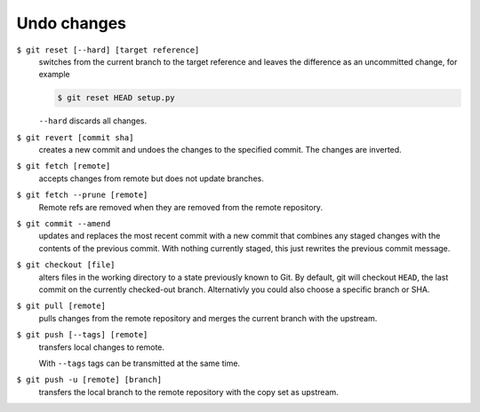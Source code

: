 Undo changes
============

``$ git reset [--hard] [target reference]``
   switches from the current branch to the target reference and leaves the
   difference as an uncommitted change, for example

   .. code-block:: console

        $ git reset HEAD setup.py

   ``--hard`` discards all changes.

``$ git revert [commit sha]``
    creates a new commit and undoes the changes to the specified commit. The
    changes are inverted.
``$ git fetch [remote]``
    accepts changes from remote but does not update branches.
``$ git fetch --prune [remote]``
    Remote refs are removed when they are removed from the remote repository.
``$ git commit --amend``
    updates and replaces the most recent commit with a new commit that combines
    any staged changes with the contents of the previous commit. With nothing
    currently staged, this just rewrites the previous commit message.
``$ git checkout [file]``
    alters files in the working directory to a state previously known to Git. By
    default, git will checkout ``HEAD``, the last commit on the currently
    checked-out branch. Alternativly you could also choose a specific branch or
    SHA.
``$ git pull [remote]``
    pulls changes from the remote repository and merges the current branch with
    the upstream.
``$ git push [--tags] [remote]``
    transfers local changes to remote.

    With ``--tags`` tags can be transmitted at the same time.
``$ git push -u [remote] [branch]``
    transfers the local branch to the remote repository with the copy set as
    upstream.
